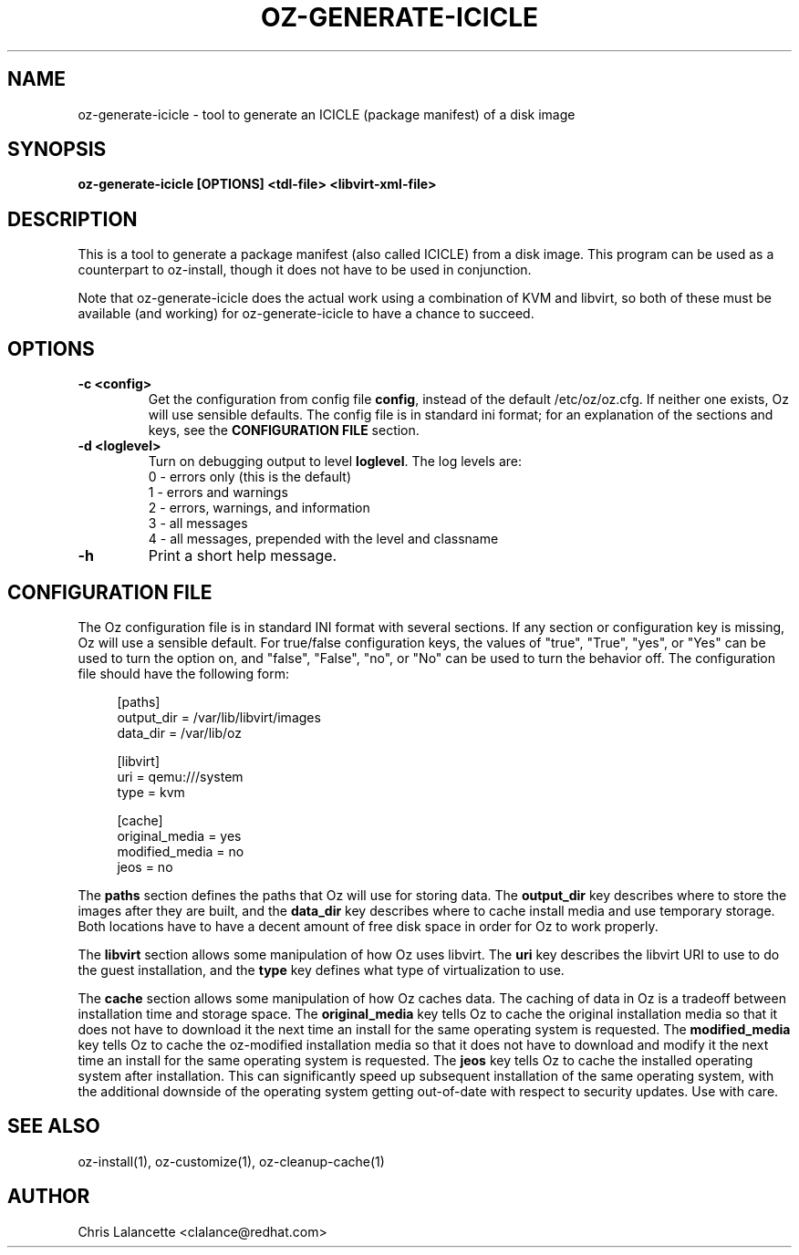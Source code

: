 .TH OZ-GENERATE-ICICLE 1 "Dec 2010" "oz-generate-icicle"

.SH NAME
oz-generate-icicle - tool to generate an ICICLE (package manifest) of a disk image

.SH SYNOPSIS
.B oz-generate-icicle [OPTIONS] <tdl-file> <libvirt-xml-file>

.SH DESCRIPTION
This is a tool to generate a package manifest (also called ICICLE) from a
disk image.  This program can be used as a counterpart to oz-install,
though it does not have to be used in conjunction.

Note that oz-generate-icicle does the actual work using a combination
of KVM and libvirt, so both of these must be available (and working)
for oz-generate-icicle to have a chance to succeed.

.SH OPTIONS
.TP
.B "\-c <config>"
Get the configuration from config file \fBconfig\fR, instead of the
default /etc/oz/oz.cfg.  If neither one exists, Oz will use sensible
defaults.  The config file is in standard ini format; for an
explanation of the sections and keys, see the
.B CONFIGURATION FILE
section.
.TP
.B "\-d <loglevel>"
Turn on debugging output to level \fBloglevel\fR.  The log levels are:
.RS 7
.IP "0 - errors only (this is the default)"
.IP "1 - errors and warnings"
.IP "2 - errors, warnings, and information"
.IP "3 - all messages"
.IP "4 - all messages, prepended with the level and classname"
.RE
.TP
.B "\-h"
Print a short help message.

.SH CONFIGURATION FILE
The Oz configuration file is in standard INI format with several
sections.  If any section or configuration key is missing, Oz will use
a sensible default.  For true/false configuration keys, the values of
"true", "True", "yes", or "Yes" can be used to turn the option on, and
"false", "False", "no", or "No" can be used to turn the behavior off.
The configuration file should have the following form:

.sp
.in +4n
.nf
[paths]
output_dir = /var/lib/libvirt/images
data_dir = /var/lib/oz

[libvirt]
uri = qemu:///system
type = kvm

[cache]
original_media = yes
modified_media = no
jeos = no
.fi
.in

The \fBpaths\fR section defines the paths that Oz will use for storing data.
The \fBoutput_dir\fR key describes where to store the images after they are
built, and the \fBdata_dir\fR key describes where to cache install media and
use temporary storage.  Both locations have to have a decent amount of
free disk space in order for Oz to work properly.

The \fBlibvirt\fR section allows some manipulation of how Oz uses libvirt.
The \fBuri\fR key describes the libvirt URI to use to do the guest
installation, and the \fBtype\fR key defines what type of virtualization to use.

The \fBcache\fR section allows some manipulation of how Oz caches
data.  The caching of data in Oz is a tradeoff between installation
time and storage space.  The \fBoriginal_media\fR key tells Oz
to cache the original installation media so that it does not have to
download it the next time an install for the same operating system is
requested.  The \fBmodified_media\fR key tells Oz to cache the
oz-modified installation media so that it does not have to download
and modify it the next time an install for the same operating system
is requested.  The \fBjeos\fR key tells Oz to cache the installed
operating system after installation.  This can significantly speed up
subsequent installation of the same operating system, with the
additional downside of the operating system getting out-of-date with
respect to security updates.  Use with care.

.SH SEE ALSO
oz-install(1), oz-customize(1), oz-cleanup-cache(1)

.SH AUTHOR
Chris Lalancette <clalance@redhat.com>
